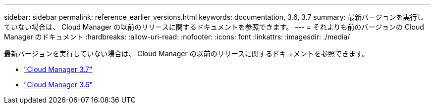 ---
sidebar: sidebar 
permalink: reference_earlier_versions.html 
keywords: documentation, 3.6, 3.7 
summary: 最新バージョンを実行していない場合は、 Cloud Manager の以前のリリースに関するドキュメントを参照できます。 
---
= それよりも前のバージョンの Cloud Manager のドキュメント
:hardbreaks:
:allow-uri-read: 
:nofooter: 
:icons: font
:linkattrs: 
:imagesdir: ./media/


[role="lead"]
最新バージョンを実行していない場合は、 Cloud Manager の以前のリリースに関するドキュメントを参照できます。

* https://docs.netapp.com/us-en/occm37/["Cloud Manager 3.7"^]
* https://docs.netapp.com/us-en/occm36/["Cloud Manager 3.6"^]


